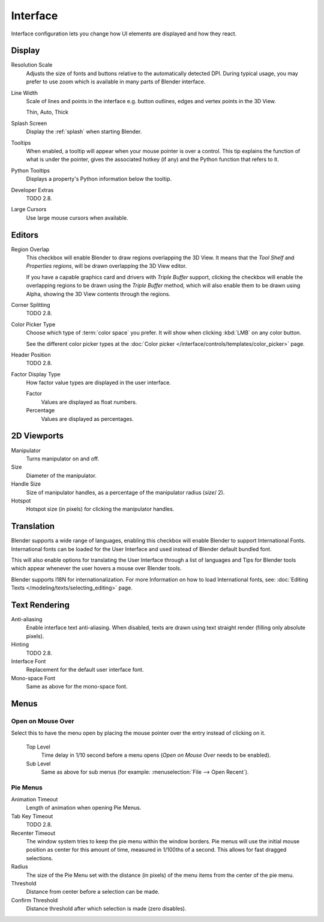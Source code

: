.. _bpy.types.UserPreferencesView:

*********
Interface
*********

Interface configuration lets you change how UI elements are displayed and how they react.

.. figure:: /images/preferences_interface_tab.png


Display
=======

Resolution Scale
   Adjusts the size of fonts and buttons relative to the automatically detected DPI.
   During typical usage, you may prefer to use zoom which is available in many parts of Blender interface.
Line Width
   Scale of lines and points in the interface e.g. button outlines, edges and vertex points in the 3D View.

   Thin, Auto, Thick
Splash Screen
   Display the :ref:`splash` when starting Blender.
Tooltips
   When enabled, a tooltip will appear when your mouse pointer is over a control.
   This tip explains the function of what is under the pointer,
   gives the associated hotkey (if any) and the Python function that refers to it.
Python Tooltips
   Displays a property's Python information below the tooltip.
Developer Extras
   TODO 2.8.
Large Cursors
   Use large mouse cursors when available.


Editors
=======

Region Overlap
   This checkbox will enable Blender to draw regions overlapping the 3D View.
   It means that the *Tool Shelf* and *Properties regions*,
   will be drawn overlapping the 3D View editor.

   If you have a capable graphics card and drivers with *Triple Buffer* support,
   clicking the checkbox will enable the overlapping regions to be drawn using the *Triple Buffer* method,
   which will also enable them to be drawn using Alpha, showing the 3D View contents through the regions.
Corner Splitting
   TODO 2.8.
Color Picker Type
   Choose which type of :term:`color space` you prefer. It will show when clicking :kbd:`LMB` on any color button.

   See the different color picker types at the :doc:`Color picker </interface/controls/templates/color_picker>` page.
Header Position
   TODO 2.8.
Factor Display Type
   How factor value types are displayed in the user interface.

   Factor
      Values are displayed as float numbers.
   Percentage
      Values are displayed as percentages.

2D Viewports
============

.. _prefs-interface-manipulator:

Manipulator
   Turns manipulator on and off.
Size
   Diameter of the manipulator.
Handle Size
   Size of manipulator handles, as a percentage of the manipulator radius (*size*/ 2).
Hotspot
   Hotspot size (in pixels) for clicking the manipulator handles.


.. _prefs-system-international:

Translation
===========

Blender supports a wide range of languages,
enabling this checkbox will enable Blender to support International Fonts.
International fonts can be loaded for the User Interface and used instead of Blender default bundled font.

This will also enable options for translating the User Interface
through a list of languages and Tips for Blender tools which appear
whenever the user hovers a mouse over Blender tools.

Blender supports I18N for internationalization.
For more Information on how to load International fonts,
see: :doc:`Editing Texts </modeling/texts/selecting_editing>` page.


Text Rendering
==============

Anti-aliasing
   Enable interface text anti-aliasing.
   When disabled, texts are drawn using text straight render (filling only absolute pixels).
Hinting
   TODO 2.8.
Interface Font
   Replacement for the default user interface font.
Mono-space Font
   Same as above for the mono-space font.


Menus
=====

Open on Mouse Over
------------------

Select this to have the menu open by placing the mouse pointer over the entry instead of clicking on it.

   Top Level
      Time delay in 1/10 second before a menu opens (*Open on Mouse Over* needs to be enabled).
   Sub Level
      Same as above for sub menus (for example: :menuselection:`File --> Open Recent`).

.. _prefs-pie-menu:

Pie Menus
---------

Animation Timeout
   Length of animation when opening Pie Menus.
Tab Key Timeout
   TODO 2.8.
Recenter Timeout
   The window system tries to keep the pie menu within the window borders.
   Pie menus will use the initial mouse position as center for this amount of time, measured in 1/100ths of a second.
   This allows for fast dragged selections.
Radius
   The size of the Pie Menu set with the distance (in pixels) of the menu items from the center of the pie menu.
Threshold
   Distance from center before a selection can be made.
Confirm Threshold
   Distance threshold after which selection is made (zero disables).
